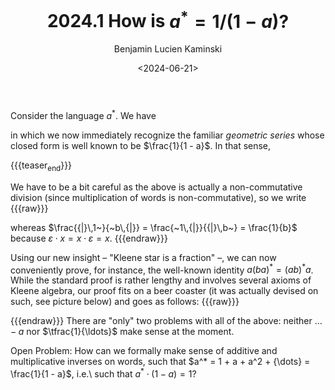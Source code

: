 #+TITLE: 2024.1 How is $a^* = 1/(1-a)?$
#+AUTHOR: Benjamin Lucien Kaminski
#+EMAIL: kaminski@cs.uni-saarland.de
#+DATE: <2024-06-21>
#+LAYOUT: post
#+TAGS: Kleene algebra

Consider the language \(a^*\).
We have
\begin{align*}
		a^* &{}= \varepsilon + a + aa + aaa + \ldots\\
		&{}= 1 + a + a^2 + a^3 + \ldots~, \tag{since \(\varepsilon\) is the unit of concatenation}\\
		&{}= \sum_{k = 0}^\infty a^k
\end{align*}
in which we now immediately recognize the familiar \emph{geometric series} whose closed form is well known to be \(\frac{1}{1 - a}\).
In that sense,
\begin{align*}
		a^* = \frac{1}{1 - a}~.
\end{align*}

{{{teaser_end}}}

We have to be a bit careful as the above is actually a non-commutative division (since multiplication of words is non-commutative), so we write
{{{raw}}}
\begin{align*}
	\frac{{|}\,a~}{~b\,{|}}
 	\quad\text{for}\quad
	\frac{1}{b} \cdot a
	\qquad\text{and}\qquad
	\frac{~a\,{|}}{{|}\,b~}
	\quad\text{for}\quad{}
	a \cdot \frac{1}{b}~,
\end{align*}
whereas \(\frac{{|}\,1~}{~b\,{|}} = \frac{~1\,{|}}{{|}\,b~} = \frac{1}{b}\) because \(\varepsilon \cdot x = x \cdot \varepsilon = x\).
{{{endraw}}}

Using our new insight  -- "Kleene star is a fraction" --, we can now conveniently prove, for instance, the well-known identity \(a(ba)^* = (ab)^*a\). 
While the standard proof is rather lengthy and involves several axioms of Kleene algebra, our proof fits on a beer coaster (it was actually devised on such, see picture below) and goes as follows:
{{{raw}}}
\begin{align*}
	a(ba)^* 
	&{} = \frac{\quad{}~a~\quad{|}}{{|}\,1 - ba}\\
	&{} = \frac{\quad{}1\quad{|}}{{|}\,\frac{1}{a} - b}
	\tag{right-expand fraction by \(\frac{1}{a}\)}\\
	&{} = \frac{{|}\quad{}~1~\quad}{\frac{1}{a} - b\,{|}}
	\tag{by \(\frac{{|}\,1~}{~x\,{|}} = \frac{~1\,{|}}{{|}\,x~}\)}\\
	&{} = \frac{{|}\quad{}~a~\quad}{1 - ab\,{|}}
	\tag{left-expand fraction by \(a\)}\\
	 &{} =(ab)^*a
\end{align*}
{{{endraw}}}
There are "only" two problems with all of the above: neither \({\ldots} - a\) nor \(\tfrac{1}{\ldots}\) make sense at the moment.

Open Problem: How can we formally make sense of additive and multiplicative inverses on words, such that \(a^* = 1 + a + a^2 + {\dots} = \frac{1}{1 - a}\), i.e.\ such that \(a^* \cdot (1 - a) = 1\)?
